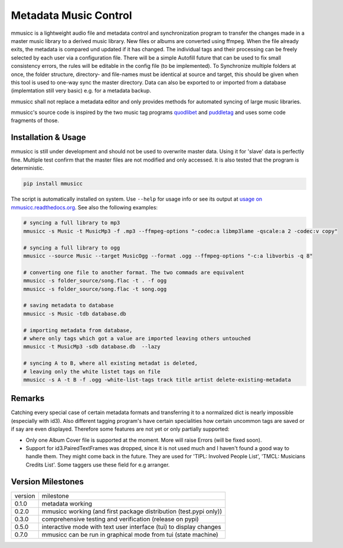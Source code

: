 Metadata Music Control
======================

|PyPI status|
|PyPI license|
|PyPI version mmusicc|
|PyPI pyversions|
|Documentation Status|
|code style: black|

.. |PyPI license| image:: https://img.shields.io/pypi/l/mmusicc.svg
   :target: https://pypi.python.org/pypi/mmusicc/

.. |PyPI version mmusicc| image:: https://img.shields.io/pypi/v/mmusicc.svg
   :target: https://pypi.python.org/pypi/mmusicc/

.. |code style: black| image:: https://img.shields.io/badge/code%20style-black-000000.svg
    :target: https://github.com/psf/black

.. |PyPI pyversions| image:: https://img.shields.io/pypi/pyversions/mmusicc.svg
   :target: https://pypi.python.org/pypi/mmusicc/

.. |PyPI status| image:: https://img.shields.io/pypi/status/mmusicc.svg
   :target: https://pypi.python.org/pypi/mmusicc/

.. |Documentation Status| image:: https://readthedocs.org/projects/mmusicc/badge/?version=latest
   :target: http://mmusicc.readthedocs.io/?badge=latest


mmusicc is a lightweight audio file and metadata control and synchronization program to transfer the changes made in a master music library to a derived music library. New files or albums are converted using ffmpeg. When the file already exits, the metadata is compared und updated if it has changed. The individual tags and their processing can be freely selected by each user via a configuration file. There will be a simple Autofill future that can be used to fix small consistency errors, the rules will be editable in the config file (to be implemented). To Synchronize multiple folders at once, the folder structure, directory- and file-names must be identical at source and target, this should be given when this tool is used to one-way sync the master directory. Data can also be exported to or imported from a database (implemtation still very basic) e.g. for a metadata backup.

mmusicc shall not replace a metadata editor and only provides methods for automated syncing of large music libraries.

mmusicc's source code is inspired by the two music tag programs `quodlibet <https://github.com/quodlibet/quodlibet>`_ and `puddletag <https://github.com/keithgg/puddletag/>`_ and uses some code fragments of those.


Installation & Usage
--------------------

mmusicc is still under development and should not be used to overwrite master data. Using it for 'slave' data is perfectly fine. Multiple test confirm that the master files are not modified and only accessed. It is also tested that the program is deterministic.

.. code-block:: bash

    pip install mmusicc

The script is automatically installed on system. Use ``--help`` for usage info or see its output at `usage on mmusicc.readthedocs.org <https://mmusicc.readthedocs.io/en/latest/usage.html>`_. See also the following examples:

.. code-block:: bash

    # syncing a full library to mp3
    mmusicc -s Music -t MusicMp3 -f .mp3 --ffmpeg-options "-codec:a libmp3lame -qscale:a 2 -codec:v copy"

    # syncing a full library to ogg
    mmusicc --source Music --target MusicOgg --format .ogg --ffmpeg-options "-c:a libvorbis -q 8"

    # converting one file to another format. The two commads are equivalent
    mmusicc -s folder_source/song.flac -t . -f ogg
    mmusicc -s folder_source/song.flac -t song.ogg

    # saving metadata to database
    mmusicc -s Music -tdb database.db

    # importing metadata from database,
    # where only tags which got a value are imported leaving others untouched
    mmusicc -t MusicMp3 -sdb database.db  --lazy

    # syncing A to B, where all existing metadat is deleted,
    # leaving only the white listet tags on file
    mmusicc -s A -t B -f .ogg -white-list-tags track title artist delete-existing-metadata


Remarks
-------

Catching every special case of certain metadata formats and transferring it to a normalized dict is nearly impossible (especially with id3). Also different tagging program's have certain specialities how certain uncommon tags are saved or if say are even displayed. Therefore some features are not yet or only partially supported:

- Only one Album Cover file is supported at the moment. More will raise Errors (will be fixed soon).
- Support for id3.PairedTextFrames was dropped, since it is not used much and I haven't found a good way to handle them. They might come back in the future. They are used for 'TIPL: Involved People List', 'TMCL: Musicians Credits List'. Some taggers use these field for e.g arranger.


Version Milestones
------------------

+--------+--------------------------------------------------------------------+
|version | milestone                                                          |
+--------+--------------------------------------------------------------------+
|0.1.0   | metadata working                                                   |
+--------+--------------------------------------------------------------------+
|0.2.0   | mmusicc working (and first package distribution (test.pypi only))  |
+--------+--------------------------------------------------------------------+
|0.3.0   | comprehensive testing and verification (release on pypi)           |
+--------+--------------------------------------------------------------------+
|0.5.0   | interactive mode with text user interface (tui) to display changes |
+--------+--------------------------------------------------------------------+
|0.7.0   | mmusicc can be run in graphical mode from tui (state machine)      |
+--------+--------------------------------------------------------------------+
